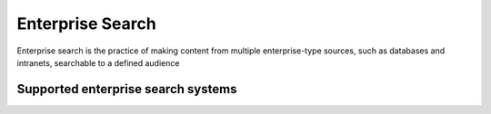 .. _es:

=================
Enterprise Search
=================

Enterprise search is the practice of making content from multiple enterprise-type sources, such as databases and intranets, searchable to a defined audience

Supported enterprise search systems
^^^^^^^^^^^^^^^^^^^^^^^^^^^^^^^^^^^

.. jinja:: talk_categories_es
  :file: _jinja/category_systems.jinja

